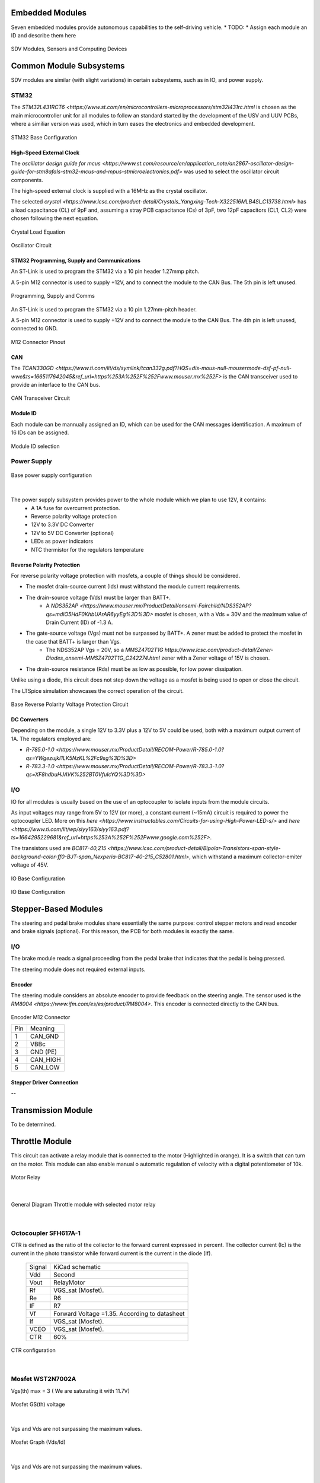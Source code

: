 Embedded Modules
================

Seven embedded modules provide autonomous capabilities to the self-driving vehicle.
* TODO:
* Assign each module an ID and describe them here


.. figure:: /images/electronics_embedded/sdv_systems.png
   :align: center
   :alt: sdv_systems
   :figclass: align-center
   :width: 800px
   
   SDV Modules, Sensors and Computing Devices

Common Module Subsystems
========================
SDV modules are similar (with slight variations) in certain subsystems, such as in IO, and power supply.

-----
STM32
-----

The `STM32L431RCT6 <https://www.st.com/en/microcontrollers-microprocessors/stm32l431rc.html` is chosen as the main microcontroller unit for all modules
to follow an standard started by the development of the USV and UUV PCBs, where a similiar version was used, which in turn eases the electronics and embedded development.

.. figure:: /images/electronics_embedded/stm32_base.png
   :align: center
   :alt: stm32 schematic
   :figclass: align-center
   :width: 600px
   
   STM32 Base Configuration

High-Speed External Clock
-------------------------

The `oscillator design guide for mcus <https://www.st.com/resource/en/application_note/an2867-oscillator-design-guide-for-stm8afals-stm32-mcus-and-mpus-stmicroelectronics.pdf>` was used to select the oscillator circuit components.

The high-speed external clock is supplied with a 16MHz as the crystal oscillator.

The selected `crystal <https://www.lcsc.com/product-detail/Crystals_Yangxing-Tech-X322516MLB4SI_C13738.html>` has a load capacitance (CL) of 9pF and, assuming a stray PCB capacitance (Cs) of 3pF, two 12pF capacitors (CL1, CL2) were chosen following the next equation.

.. figure:: /images/electronics_embedded/crystal_eq.png
   :align: center
   :alt: hsec
   :figclass: align-center
   :width: 200px
   
   Crystal Load Equation


.. figure:: /images/electronics_embedded/hsec.png
   :align: center
   :alt: hsec
   :figclass: align-center
   :width: 200px
   
   Oscillator Circuit

STM32 Programming, Supply and Communications
--------------------------------------------
An ST-Link is used to program the STM32 via a 10 pin header 1.27mmp pitch.


A 5-pin M12 connector is used to supply +12V, and to connect the module to the CAN Bus. The 5th pin is left unused.

.. figure:: /images/electronics_embedded/prog.png
   :align: center
   :alt: hsec
   :figclass: align-center
   :width: 400px
   
   Programming, Supply and Comms

An ST-Link is used to program the STM32 via a 10 pin 1.27mm-pitch header.

A 5-pin M12 connector is used to supply +12V and to connect the module to the CAN Bus. The 4th pin is left unused, connected to GND.

.. figure:: /images/electronics_embedded/m12_pinout.png
   :align: center
   :alt: m12_pinout
   :figclass: align-center
   :width: 200px
   
   M12 Connector Pinout

CAN
---
The `TCAN330GD <https://www.ti.com/lit/ds/symlink/tcan332g.pdf?HQS=dis-mous-null-mousermode-dsf-pf-null-wwe&ts=1665117642045&ref_url=https%253A%252F%252Fwww.mouser.mx%252F>` is the CAN transceiver used to provide
an interface to the CAN bus.

.. figure:: /images/electronics_embedded/can.png
   :align: center
   :alt: can_transceiver
   :figclass: align-center
   :width: 500px
   
   CAN Transceiver Circuit

Module ID
---------
Each module can be mannually assigned an ID, which can be used for the CAN messages identification. A maximum of 16 IDs can be assigned.

.. figure:: /images/electronics_embedded/module_id.png
   :align: center
   :alt: module id
   :figclass: align-center
   :width: 200px
   
   Module ID selection


------------
Power Supply
------------

.. figure:: /images/electronics_embedded/power_supply.png
   :align: center
   :alt: power_supply
   :figclass: align-center
   :width: 500px
   
   Base power supply configuration

|

The power supply subsystem provides power to the whole module which we plan to use 12V, it contains:
   * A 1A fuse for overcurrent protection.
   * Reverse polarity voltage protection
   * 12V to 3.3V DC Converter
   * 12V to 5V DC Converter (optional)
   * LEDs as power indicators
   * NTC thermistor for the regulators temperature

Reverse Polarity Protection
---------------------------
For reverse polarity voltage protection with mosfets, a couple of things should be considered.

* The mosfet drain-source current (Ids) must withstand the module current requirements.
* The drain-source voltage (Vds) must be larger than BATT+.
   * A `NDS352AP <https://www.mouser.mx/ProductDetail/onsemi-Fairchild/NDS352AP?qs=mdiO5HdF0KhbUArAR6yyEg%3D%3D>` mosfet is chosen, with a Vds = 30V and the maximum value of Drain Current (ID) of -1.3 A.
* The gate-source voltage (Vgs) must not be surpassed by BATT+. A zener must be added to protect the mosfet in the case that BATT+ is larger than Vgs.
   * The NDS352AP Vgs = 20V, so a `MMSZ4702T1G https://www.lcsc.com/product-detail/Zener-Diodes_onsemi-MMSZ4702T1G_C242274.html` zener with a Zener voltage of 15V is chosen.
* The drain-source resistance (Rds) must be as low as possible, for low power dissipation.

Unlike using a diode, this circuit does not step down the voltage as a mosfet is being used to open or close the circuit.

The LTSpice simulation showcases the correct operation of the circuit.

.. figure:: /images/electronics_embedded/reverse_polarity.png
   :align: center
   :alt: reverse polarity protection
   :figclass: align-center
   :width: 600px
   
   Base Reverse Polarity Voltage Protection Circuit

DC Converters
-------------
Depending on the module, a single 12V to 3.3V plus a 12V to 5V could be used, both with a maximum output current of 1A.
The regulators employed are:

* `R-785.0-1.0 <https://www.mouser.mx/ProductDetail/RECOM-Power/R-785.0-1.0?qs=YWgezujkI1LK5NzKL%2Fc9sg%3D%3D>`
* `R-783.3-1.0 <https://www.mouser.mx/ProductDetail/RECOM-Power/R-783.3-1.0?qs=XF8hdbuHJAVK%252BT0VfuIcYQ%3D%3D>`

---
I/O
---

IO for all modules is usually based on the use of an optocoupler to isolate inputs from the module circuits.

As input voltages may range from 5V to 12V (or more), a constant current (~15mA) circuit is required to power the optocoupler LED.
More on this `here <https://www.instructables.com/Circuits-for-using-High-Power-LED-s/>` and `here <https://www.ti.com/lit/wp/slyy163/slyy163.pdf?ts=1664295229681&ref_url=https%253A%252F%252Fwww.google.com%252F>`.

The transistors used are `BC817-40,215 <https://www.lcsc.com/product-detail/Bipolar-Transistors-span-style-background-color-ff0-BJT-span_Nexperia-BC817-40-215_C52801.html>`, which withstand
a maximum collector-emiter voltage of 45V.

.. figure:: /images/electronics_embedded/io.png
   :align: center
   :alt: input-output circuit
   :figclass: align-center
   :width: 600px
   
   IO Base Configuration

Stepper-Based Modules
=====================
The steering and pedal brake modules share essentially the same purpose: control stepper motors and read encoder and brake signals (optional).
For this reason, the PCB for both modules is exactly the same.

---
I/O
---
The brake module reads a signal proceeding from the pedal brake that indicates that the pedal is being pressed.

The steering module does not required external inputs.

Encoder
-------
The steering module considers an absolute encoder to provide feedback on the steering angle. The sensor used is the `RM8004 <https://www.ifm.com/es/es/product/RM8004>`.
This encoder is connected directly to the CAN bus.

.. figure:: /images/electronics_embedded/encoder_m12.png
   :align: center
   :alt: encoder_m12
   :figclass: align-center
   :width: 200px
   
   Encoder M12 Connector

   +-----+------------------------+
   | Pin |   Meaning              |
   +-----+------------------------+
   | 1   | CAN_GND                |
   +-----+------------------------+
   | 2   | VBBc                   | 
   +-----+------------------------+
   | 3   | GND (PE)               |
   +-----+------------------------+ 
   | 4   | CAN_HIGH               |
   +-----+------------------------+ 
   | 5   | CAN_LOW                |
   +-----+------------------------+

Stepper Driver Connection
-------------------------
--


Transmission Module
===================
To be determined.

Throttle Module
===================

This circuit can activate a relay module that is connected to the motor (Highlighted in orange). It is a switch that can turn on the motor. This module can also enable manual o automatic regulation of velocity with a digital potentiometer of 10k.

.. figure:: /images/electronics_embedded/throttle_module/1_relay.png
   :align: center
   :alt: stm32 schematic
   :figclass: align-center
   :width: 600px
   
   Motor Relay 

|

.. figure:: /images/electronics_embedded/throttle_module/2_curtis_controller.png
   :align: center
   :alt: stm32 schematic
   :figclass: align-center
   :width: 600px
   
   General Diagram Throttle module with selected motor relay

|
-----
Octocoupler SFH617A-1
-----
CTR is defined as the ratio of the collector to the forward current expressed in percent. The collector current (Ic) is the current in the photo transistor while forward current is the current in the diode (If). 

   +-------+--------------------------+
   | Signal| KiCad schematic          |
   +-------+--------------------------+
   | Vdd   | Second                   |
   +-------+--------------------------+
   | Vout  | RelayMotor               | 
   +-------+--------------------------+
   | Rf    | VGS_sat (Mosfet).        |
   +-------+--------------------------+ 
   | Re    | R6                       |
   +-------+--------------------------+ 
   | IF    | R7                       |
   +-------+--------------------------+ 
   | Vf    | Forward Voltage =1.35.   |
   |       | According to datasheet   |
   +-------+--------------------------+ 
   | If    | VGS_sat (Mosfet).        |
   +-------+--------------------------+ 
   | VCEO  | VGS_sat (Mosfet).        |
   +-------+--------------------------+ 
   | CTR   | 60%                      |
   +-------+--------------------------+ 


.. figure:: /images/electronics_embedded/throttle_module/3_CTR.png
   :align: center
   :alt: stm32 schematic
   :figclass: align-center
   :width: 600px
   
   CTR configuration

|

-----
Mosfet WST2N7002A
-----
Vgs(th) max = 3 ( We are saturating it with 11.7V)

.. figure:: /images/electronics_embedded/throttle_module/4_Mosfet_voltage.png
   :align: center
   :alt: stm32 schematic
   :figclass: align-center
   :width: 600px
   
   Mosfet GS(th) voltage

|
Vgs and Vds are not surpassing the maximum values.

.. figure:: /images/electronics_embedded/throttle_module/5_Mosfet_voltage(Vth).png
   :align: center
   :alt: stm32 schematic
   :figclass: align-center
   :width: 600px
   
   Mosfet Graph (Vds/Id)

|
Vgs and Vds are not surpassing the maximum values.

.. figure:: /images/electronics_embedded/throttle_module/6_MaxValues.png
   :align: center
   :alt: stm32 schematic
   :figclass: align-center
   :width: 600px
   
    Mosfet Maximum Values

|

.. figure:: /images/electronics_embedded/throttle_module/e_1.png
   :align: left
   :alt: stm32 schematic
   :figclass: align-center
   :width: 300px
|


.. figure:: /images/electronics_embedded/throttle_module/7_Octocoupler_max.png
   :align: center
   :alt: stm32 schematic
   :figclass: align-center
   :width: 590px
   
   Octocoupler maximum and minimum values VCE

|
.. figure:: /images/electronics_embedded/throttle_module/e_2.png
   :align: center
   :alt: stm32 schematic
   :figclass: align-center
   :width: 350px

|

.. raw:: html
   <br>

-----
LTspice Tests
-----
We tested these equations with octocoupler PC817C and Mosfet QS6K1.

.. figure:: /images/electronics_embedded/throttle_module/8_lts_mosfet.png
   :align: center
   :alt: stm32 schematic
   :figclass: align-center
   :width: 600px
   
   Ltspice diagram octocoupler and mosfet

|

.. figure:: /images/electronics_embedded/throttle_module/e_3.png
   :align: left
   :alt: stm32 schematic
   :figclass: align-center
   :width: 200px
|

.. figure:: /images/electronics_embedded/throttle_module/9_lts_mosfet1.png
   :align: center
   :alt: stm32 schematic
   :figclass: align-center
   :width: 600px
   
   LTspice test

|

.. figure:: /images/electronics_embedded/throttle_module/e_4.png
   :align: left
   :alt: stm32 schematic
   :figclass: align-center
   :width: 320px
|
.. figure:: /images/electronics_embedded/throttle_module/info1.png
   :align: center
   :alt: stm32 schematic
   :figclass: align-center
   :width: 600px
   
   Mosfet QS6K1 gate threshold voltage minimum and maximum values
|
.. figure:: /images/electronics_embedded/throttle_module/e_5.png
   :align: left
   :alt: stm32 schematic
   :figclass: align-center
   :width: 400px
|

.. figure:: /images/electronics_embedded/throttle_module/10_lts_mosfet2.png
   :align: center
   :alt: stm32 schematic
   :figclass: align-center
   :width: 600px
   
   LTspice test

|

.. figure:: /images/electronics_embedded/throttle_module/info2.png
   :align: center
   :alt: stm32 schematic
   :figclass: align-center
   :width: 600px
   
   Octocoupler collector-emitter saturation voltage minimum and maximum values.
|
-----
Real-life Tests
-----
* Tests were made with mosfet and an arduino, we used a 1k pull down resistor. Link of video below.

.. figure:: /images/electronics_embedded/throttle_module/11_fisico_mosfet.png
   :align: center
   :alt: stm32 schematic
   :figclass: align-center
   :width: 300px
   
   Real life tests with mosfet

|

.. figure:: /images/electronics_embedded/throttle_module/kicad_mosfet.jpeg
   :align: center
   :alt: stm32 schematic
   :figclass: align-center
   :width: 600px
   
   Kicad tests with mosfet

|
-----
Digital Potentiometer DS3502U+
-----
This circuit can enable manual o automatic regulation of velocity with a digital potentiometer of 10k. We are powering the potentiometer with 12 Volts, to modulate velocity we used the inputs A,B,W , in the terminal A or B will be  entering 10V and the result will be going to the Wiper W and eventually will go to J3 from curtis controller.

* Meaning of pins:

   +----------+-----------------------------------------------+
   | Pins     | Meaning                                       |
   +----------+-----------------------------------------------+
   | Pot      | Connected to GPIO of STM32 to switch motor.   |
   +----------+-----------------------------------------------+
   | J2E      | This signal is connected to Curtis controller |
   |          | J2 , it has 10 Volts.                         | 
   +----------+-----------------------------------------------+
   | WiperPot | If we decide to use manual control, this      |
   |          | signal will first be sent to our car's 5K     |
   |          | pedal and then be connected to our J3 Curtis  |
   |          | controller, which is how velocity is          |
   |          | manually modulated.                           |        
   +----------+-----------------------------------------------+ 
   | J3       | The modulated signal will come from the wiper |
   |          | (W) and be connected straight to J3 Curtis    |
   |          | Controller if we opt to employ                |
   |          | the autonomous mode.                          |
   +----------+-----------------------------------------------+ 


.. figure:: /images/electronics_embedded/throttle_module/12_pot.png
   :align: center
   :alt: stm32 schematic
   :figclass: align-center
   :width: 600px
   
   Digital Potentiometer schematic 

|
.. figure:: /images/electronics_embedded/throttle_module/13_pot_general_view.png
   :align: center
   :alt: stm32 schematic
   :figclass: align-center
   :width: 600px

   Throttle module in general diagram 

|

* Pin description Digital potentiometer:
  
.. figure:: /images/electronics_embedded/throttle_module/14_pot_pins.png
   :align: center
   :alt: stm32 schematic
   :figclass: align-center
   :width: 600px
   
   Digital potentiometer pin description


|

   +----------+----------------+
   | Pins     | MCU /Car       |                    
   +----------+----------------+
   | RH       | J2E / GND / -  | 
   +----------+----------------+   
   | RL       | J2E / GND / -  | 
   +----------+----------------+  
   | V+       | 12V            | 
   +----------+----------------+  
   | SCL      | SCL            | 
   +----------+----------------+  
   | A0       | GND            | 
   +----------+----------------+ 
   | A1       | GND            |  
   +----------+----------------+ 
   | VCC      | 3.3 V          |  
   +----------+----------------+ 
   | SDA      | SDA            |  
   +----------+----------------+ 

* Digital Potentiometer datasheet:
  
.. figure:: /images/electronics_embedded/throttle_module/15_pot_max_values.png
   :align: center
   :alt: stm32 schematic
   :figclass: align-center
   :width: 600px
   
   Digital potentiometer maximum ratings

|


   +----------+-------------------------------+
   | Pins     | Digital Potentiometer | STM32 |                    
   +----------+-------------------------------+
   | SCL      | SCL                   | SPB6  |  
   +----------+-------------------------------+   
   | SDA      | SDA                   | PB7   | 
   +----------+-------------------------------+  


* STM32 datasheet:

.. figure:: /images/electronics_embedded/throttle_module/16_datasheet_stm32.png
   :align: center
   :alt: stm32 schematic
   :figclass: align-center
   :width: 600px
   
   STM32 Pin description I2C 

|
-----
Why A0 and A1 is connected to GND?
-----
The DS3502's slave address is determined by the state of the A0 and A1 address pins. These pins allow up to four devices to reside on the same I2C bus. Address pins tied to GND result in a 0 in the corresponding bit position in the slave address. Conversely, address pins tied to V CC result in a 1 in the corresponding bit positions. For example, the DS3502's slave address byte is 50h when A0 and A1 pins are grounded. I 2 C communication is described in detail in the I 2 C Serial Interface Description section.

.. figure:: /images/electronics_embedded/throttle_module/17_datasheet_i2c_frame.png
   :align: center
   :alt: stm32 schematic
   :figclass: align-center
   :width: 600px
   
   DS3502 Slave Address Byte

|
-----
Why VDD has decoupling capacitors?
-----

To assist smooth out any low-frequency variations in an input voltage, a 10uF capacitor is placed farthest from the IC. Then comes the 0.1uF capacitor that is located the closest to the IC. This one will assist in eliminating any high-frequency noise in your circuit. You can provide your IC a constant, smooth voltage to operate with by connecting these two capacitors together.
Things to consider in layout with decoupling capacitors:

  * *Placement:* Whether your power supply is 3.3V or 5V, you should always connect your decoupling capacitors to ground.
  * *Distance:* Decoupling capacitors should always be positioned as close as feasible to your integrated circuit. They will be less effective the further away they are.
  * *Ratings:* For each integrated circuit on your board, It is  generally advised adding a smaller 0.1-10uF electrolytic capacitor and a single 100nF ceramic capacitor. 

.. figure:: /images/electronics_embedded/throttle_module/18_decoupling_capacitors.png
   :align: center
   :alt: stm32 schematic
   :figclass: align-center
   :width: 600px
   
   Digital Potentiometer power supply with decoupling capacitors
|
-----
Why so many 0 resistors in Terminal A and B?
-----
A zero-ohm link or zero-ohm resistor is a wire link packaged in the same physical package format as a resistor. Wiring alternatives for the experiments we conducted included connecting J2 of the Curtis controller to A and receiving the modulated voltage in W at J3 of the Curtis controller. Likewise, by connecting J2 in the other direction to B and giving W the modulated voltage. In the first experiment, we increase one vehicle's speed from 2 to 5 km/h while decreasing the other from 24 to 36 km/h. Personally, I think J2 ought to be linked to B, J3 ought to be connected to W, and A shouldn't be connected to ground. There will always be a chance for a modification with the 0 resistors, though, if I am mistaken.

.. figure:: /images/electronics_embedded/throttle_module/19_0_resistors.png
   :align: center
   :alt: stm32 schematic
   :figclass: align-center
   :width: 600px
   
   Digital Potentiometer schematic showing RH,RW,RL 
|
-----
Tests with Digital Pot  X9c103s 10k and Pot5k
-----
* We carried out a number of experiments and found that the speed could be modulated, going from 35 to 24 km/h. If we switched the terminals A and B to GND and VCC, we saw that the speed increased to 2 to 4/5 km/h. We assumed that the reason for the slight fluctuation was that we are utilizing a voltage divider in J2 from Curtis Controller. It would occur in the throttle pedal since it doesn't require the voltage divider. However, X9x1903s can only accept a maximum voltage of 5 volts; in our previous experiments, we entered 3 volts into the chip. Other thing that we noticed is that because of the voltage divider J2 was always connected to Ground , that is why we couldn't achieve a proper modulation of velocity.

.. figure:: /images/electronics_embedded/throttle_module/20_adc_pot.png
   :align: center
   :alt: stm32 schematic
   :figclass: align-center
   :width: 400px
   
   Arduino Graph with ADC input and digital control
|

* Tests were made with a 10k potentiometer to see if J2 and J3 can modulate velocity in Curtis controller, it worked exactly as the 5k pedal in our car.
.. figure:: /images/electronics_embedded/throttle_module/21_manual_pot.png
   :align: center
   :alt: stm32 schematic
   :figclass: align-center
   :width: 400px
   
   Manual test with 5k potentiometer
|


-----
References
-----

* Link of tests in drive link: https://drive.google.com/drive/folders/1uXBLU69br4WVwCLYkIgSi3tL1Cs67hec?usp=sharing
* Datasheet, LSCS or mouser link:
* SFH617A-1: https://www.mouser.mx/ProductDetail/Vishay-Semiconductors/SFH617A-1?qs=xCMk%252BIHWTZPd%252B0%2F2oZ4QGA%3D%3D
* Mosfet WST2N7002A: https://www.lcsc.com/product-detail/MOSFETs_Winsok-Semicon-WST2N7002A_C2830888.html
* PC817C: https://pdf1.alldatasheet.es/datasheet-pdf/view/43376/SHARP/PC817C.html
* Mosfet QS6K1: https://www.mouser.com/datasheet/2/348/qs6k1-210565.pdf
* STM32L432xx: https://datasheet.lcsc.com/lcsc/1811081824_STMicroelectronics-STM32L431CBT6_C277951.pdf
* Link of various tests in drive link: https://drive.google.com/drive/folders/1PjMfXWRD-9Su_6FwQhY2J2OD5yJEoXE3?usp=sharing
